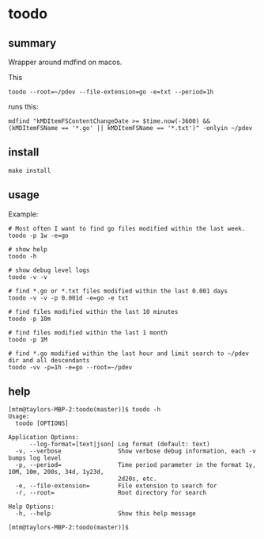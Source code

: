 * toodo
** summary

Wrapper around mdfind on macos.

This
#+begin_example
toodo --root=~/pdev --file-extension=go -e=txt --period=1h
#+end_example

runs this:
#+begin_example
mdfind "kMDItemFSContentChangeDate >= $time.now(-3600) && (kMDItemFSName == '*.go' || kMDItemFSName == '*.txt')" -onlyin ~/pdev
#+end_example

** install

#+begin_example
make install
#+end_example

** usage

Example:
#+begin_example
# Most often I want to find go files modified within the last week.
toodo -p 1w -e=go

# show help
toodo -h

# show debug level logs
toodo -v -v

# find *.go or *.txt files modified within the last 0.001 days
toodo -v -v -p 0.001d -e=go -e txt

# find files modified within the last 10 minutes
toodo -p 10m

# find files modified within the last 1 month
toodo -p 1M

# find *.go modified within the last hour and limit search to ~/pdev dir and all descendants
toodo -vv -p=1h -e=go --root=~/pdev
#+end_example
** help

#+begin_example
[mtm@taylors-MBP-2:toodo(master)]$ toodo -h
Usage:
  toodo [OPTIONS]

Application Options:
      --log-format=[text|json] Log format (default: text)
  -v, --verbose                Show verbose debug information, each -v bumps log level
  -p, --period=                Time period parameter in the format 1y, 10M, 10m, 200s, 34d, 1y23d,
                               2d20s, etc.
  -e, --file-extension=        File extension to search for
  -r, --root=                  Root directory for search

Help Options:
  -h, --help                   Show this help message

[mtm@taylors-MBP-2:toodo(master)]$
#+end_example

